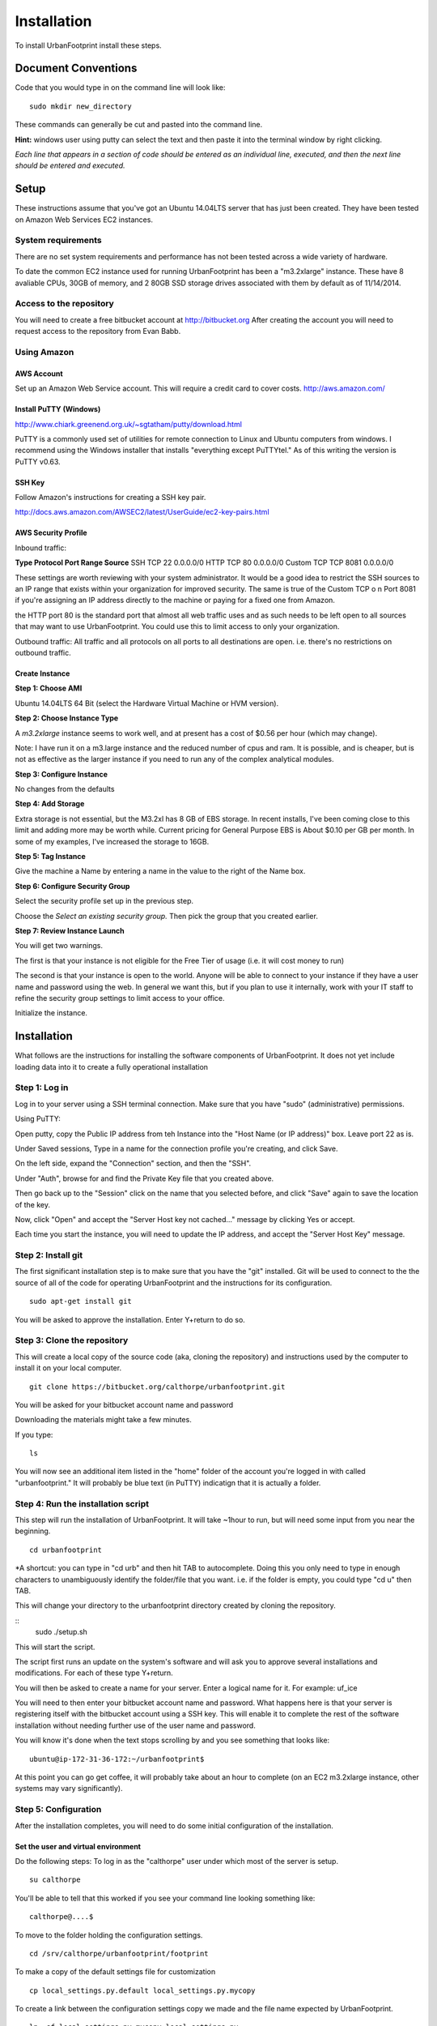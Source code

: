 Installation
============

To install UrbanFootprint install these steps.

Document Conventions
--------------------

Code that you would type in on the command line will look like:
::
  sudo mkdir new_directory

These commands can generally be cut and pasted into the command line. 

**Hint:** windows user using putty can select the text and then paste it into the terminal window by right clicking.

*Each line that appears in a section of code should be entered as an individual line, executed, and then the next line should be entered and executed.*

Setup
-----
These instructions assume that you've got an Ubuntu 14.04LTS server that has just been created. They have been tested on Amazon Web Services EC2 instances.

System requirements
___________________

There are no set system requirements and performance has not been tested across a wide variety of hardware.

To date the common EC2 instance used for running UrbanFootprint has been a "m3.2xlarge" instance. These have 8 avaliable CPUs, 30GB of memory, and 2 80GB SSD storage drives associated with them by default as of 11/14/2014.

Access to the repository
________________________
You will need to create a free bitbucket account at http://bitbucket.org
After creating the account you will need to request access to the repository from Evan Babb.

Using Amazon
____________

AWS Account
+++++++++++
Set up an Amazon Web Service account. This will require a credit card to cover costs.
http://aws.amazon.com/



Install PuTTY (Windows)
++++++++++++++++++++++++

http://www.chiark.greenend.org.uk/~sgtatham/putty/download.html

PuTTY is a commonly used set of utilities for remote connection to Linux and Ubuntu computers from windows.
I recommend using the Windows installer that installs "everything except PuTTYtel." As of this writing the version is PuTTY v0.63. 

SSH Key
+++++++

Follow Amazon's instructions for creating a SSH key pair.

http://docs.aws.amazon.com/AWSEC2/latest/UserGuide/ec2-key-pairs.html

AWS Security Profile
++++++++++++++++++++

Inbound traffic:
 
**Type         Protocol    Port Range  Source**
SSH          TCP         22          0.0.0.0/0
HTTP         TCP         80          0.0.0.0/0
Custom TCP   TCP         8081        0.0.0.0/0


These settings are worth reviewing with your system administrator.
It would be a good idea to restrict the SSH sources to an IP range that exists within your organization for improved security. The same is true of the Custom TCP o n Port 8081 if you're assigning an IP address directly to the machine or paying for a fixed one from Amazon. 

the HTTP port 80 is the standard port that almost all web traffic uses and as such needs to be left open to all sources that may want to use UrbanFootprint. You could use this to limit access to only your organization.


Outbound traffic:
All traffic and all protocols on all ports to all destinations are open. i.e. there's no restrictions on outbound traffic.

Create Instance
+++++++++++++++

**Step 1: Choose AMI**

Ubuntu 14.04LTS 64 Bit (select the Hardware Virtual Machine or HVM version). 

**Step 2: Choose Instance Type**

A *m3.2xlarge* instance seems to work well, and at present has a cost of $0.56 per hour (which may change).

Note: I have run it on a m3.large instance and the reduced number of cpus and ram. It is possible, and is cheaper, but is not as effective as the larger instance if you need to run any of the complex analytical modules.  

**Step 3: Configure Instance**

No changes from the defaults 

**Step 4: Add Storage**

Extra storage is not essential, but the M3.2xl has 8 GB of EBS storage. In recent installs, I've been coming close to this limit and adding more may be worth while. Current pricing for General Purpose EBS is About $0.10 per GB per month. In some of my examples, I've increased the storage to 16GB.

**Step 5: Tag Instance**

Give the machine a Name by entering a name in the value to the right of the Name box.

**Step 6: Configure Security Group**

Select the security profile set up in the previous step.

Choose the *Select an existing security group.* Then pick the group that you created earlier.

**Step 7: Review Instance Launch**

You will get two warnings.

The first is that your instance is not eligible for the Free Tier of usage (i.e. it will cost money to run)

The second is that your instance is open to the world. Anyone will be able to connect to your instance if they have a user name and password using the web. In general we want this, but if you plan to use it internally, work with your IT staff to refine the security group settings to limit access to your office.


Initialize the instance.
 

Installation
------------

What follows are the instructions for installing the software components of UrbanFootprint. It does not yet include loading data into it to create a fully operational installation

Step 1: Log in
______________

Log in to your server using a SSH terminal connection. Make sure that you have "sudo" (administrative) permissions.

Using PuTTY:

Open putty, copy the Public IP address from teh Instance into the "Host Name (or IP address)" box. Leave port 22 as is.

Under Saved sessions, Type in a name for the connection profile you're creating, and click Save.

On the left side, expand the "Connection" section, and then the "SSH".

Under "Auth", browse for and find the Private Key file that you created above.

Then go back up to the "Session" click on the name that you selected before, and click "Save" again to save the location of the key.

Now, click "Open" and accept the "Server Host key not cached..." message by clicking Yes or accept.

Each time you start the instance, you will need to update the IP address, and accept the "Server Host Key" message.

Step 2: Install git
___________________
The first significant installation step is to make sure that you have the "git" installed. Git will be used to connect to the the source of all of the code for operating UrbanFootprint and the instructions for its configuration.
::
  sudo apt-get install git

You will be asked to approve the installation. Enter Y+return to do so.

Step 3: Clone the repository
____________________________

This will create a local copy of the source code (aka, cloning the repository) and instructions used by the computer to install it on your local computer.
::
  git clone https://bitbucket.org/calthorpe/urbanfootprint.git 

You will be asked for your bitbucket account name and password

Downloading the materials might take a few minutes.

If you type:
::
  ls

You will now see an additional item listed in the "home" folder of the account you're logged in with called "urbanfootprint." It will probably be blue text (in PuTTY) indicatign that it is actually a folder.


Step 4: Run the installation script
___________________________________

This step will run the installation of UrbanFootprint. It will take ~1hour to run, but will need some input from you near the beginning.
::
  cd urbanfootprint
  
*A shortcut: you can type in "cd urb" and then hit TAB to autocomplete. Doing this you only need to type in enough characters to unambiguously identify the folder/file that you want. i.e. if the folder is empty, you could type "cd u" then TAB.

This will change your directory to the urbanfootprint directory created by cloning the repository.

::
  sudo ./setup.sh

This will start the script.

The script first runs an update on the system's software and will ask you to approve several installations and modifications. For each of these type Y+return.

You will then be asked to create a name for your server. Enter a logical name for it. For example: uf_ice

You will need to then enter your bitbucket account name and password. What happens here is that your server is registering itself with the bitbucket account using a SSH key. This will enable it to complete the rest of the software installation without needing further use of the user name and password.

You will know it's done when the text stops scrolling by and you see something that looks like:
::
  ubuntu@ip-172-31-36-172:~/urbanfootprint$

At this point you can go get coffee, it will probably take about an hour to complete (on an EC2 m3.2xlarge instance, other systems may vary significantly).


Step 5: Configuration
_____________________

After the installation completes, you will need to do some initial configuration of the installation.

Set the user and virtual environment
++++++++++++++++++++++++++++++++++++

Do the following steps:
To log in as the "calthorpe" user under which most of the server is setup.
::
  su calthorpe

You'll be able to tell that this worked if you see your command line looking something like:
::
  calthorpe@....$


To move to the folder holding the configuration settings.
::
  cd /srv/calthorpe/urbanfootprint/footprint

To make a copy of the default settings file for customization
::
  cp local_settings.py.default local_settings.py.mycopy

To create a link between the configuration settings copy we made and the file name expected by UrbanFootprint.
::
  ln -sf local_settings.py.mycopy local_settings.py

Step 6: Add yourself as an administrator
________________________________________
We need to edit the local_settings.py file to add you as an administrator.
::
  nano local_settings.py

Then use the arrow keys to scroll all the way to the bottom. Insert the following after the last line in the file.
::
  ADMINS = (
    ('Your Name', 'you@example.com'),
  )

use the arrow keys to update your name and email leaving the quotes.

Exit by using Ctrl+x, and then typing Y when asked to save the file.

Your user name is your name, and default password is <username>@uf

Step 7: Check the services
__________________________

Run:
::
  sudo supervisorctl status

You should then see the following:
:: 
  ubuntu@ip-172-31-2-7:~$ sudo supervisorctl status
  calthorpe_www                    RUNNING    pid 7336, uptime 0:30:17
  celery_flower                    RUNNING    pid 7340, uptime 0:30:17
  celery_worker                    RUNNING    pid 7339, uptime 0:30:17
  celerybeat                       RUNNING    pid 7342, uptime 0:30:17
  node_socketio                    RUNNING    pid 7341, uptime 0:30:17
  tilestache                       FATAL      Exited too quickly (process log may have details)

Tilestache will be unable to run until we give it some mapping data to work with.

This concludes the primary installation of UrbanFootprint.

If you would like, you can now remove the urbanfootprint directory in /home/ubuntu by:
::
  rm -rf urbanfootprint


Step 8: Transfer base data to server
____________________________________

I recommend using FileZilla (or similar SFTP capable FTP Client) to get your data onto the server.

Establish a connection profile, and specify the use of the username (ubuntu for an EC2 instance) and making sure that your pageant install is loading the ssh key. 

Transfer the <filename>.dump file to the server

An alternative is:

::
  curl http://downloads.ice.ucdavis.edu/~neroth/uf/yolo_stage_db.dump

Step 9: Create a staging database
_________________________________

Switch your user name to the calthorpe user and activate the virtual environment that UrbanFootprint runs in. You will need to do activate the virtual environment any time you're making changes to UrbanFootprint's configuration from the commandline.

if you don't see the start of the command prompt looking like:
::
  calthorpe@....$

Switch to the calthorpe user.
::
  su calthorpe

And enter the calthorpe password: Calthorpe123

Activate the virtual environment
::
  cd /srv/calthorpe/urbanfootprint/
  source /srv/calthorpe_env/bin/activate

After activating the virtual environment your command prompt should look like:
::
  (calthorpe_env)calthorpe@...$


Create a staging database
::
  createdb stage_db

If you get an error stating that the database "calthorpe" does not exist, create the calthorpe database for convenience.
::
  createdb calthorpe

Then:
::
  createdb stage_db

Add the postgis extension to stage_db
::
  psql -d stage_db -c "CREATE EXTENSION postgis;"

Then import the database dump to the staging database.
::
  pg_restore -d stage_db /home/ubuntu/UF_yolo_data.dump

This is assuming the data you're loading is in a file called UF_yolo_data.dump and that it is in the home directory of the ubuntu user. Adjust the path to the dump file as needed.

Step 10. Prepare for data import 
________________________________

First, a work around that is needed on Amazon instances to work within the security system.

Note: If you're doing a non-amazon installation then you'llw ant to substitute "local_prod" in place of "amazon_local" and can skip past the next few lines to "configuring the connection to the staging database".

Copy the PEM file that you're using to connect to the server to the /home/calthorpe/.ssh

First upload it the same way you did the data dump file to /home/ubuntu/ 

Then do the following which will move the pem file to the calthorpe user folders and set permissions so that it can be used as a ssh key.
::
  cd /home/calthorpe/.ssh
  sudo mv /home/ubuntu/<name>.pem <name>.pem
  sudo chmod 600 <name>.pem
  sudo chown calthorpe:calthorpe <name>.pem

Update the fabric host files so that they recognize that key/pem file
::
  cd /srv/calthorpe/urbanfootprint/fabfile/hosts
  nano __init__.py

In the def amazon_local(): section, update the path at:
::
  env.key_filename = '/home/calthorpe/.ssh/pemfile.pem'

To point to the pem file you just copied into place.

Then save the changes with Ctrl+X and Y to save the changes.

Next we need to make sure that the file is not over written the next time we pull an update of the code (which will happen shortly).
::
  git commit -a -m "adjusted local settings"

This records our changes into the local copy of the git repository so that they are not over written.

Connecting to the staging database
++++++++++++++++++++++++++++++++++

Last, we need to tell UrbanFootprint how it is going to connect to the staging database.

This tutorial is built around the SACOG data model so we'll use that now.
::
  cd /srv/calthorpe/urbanfootprint/footprint/client/configuration/sacog
  nano sacog_init.py

Look for a section that like: (approximatley line 45, use Ctrl+C to show the line number where the cursor is at present).
::
  def import_database(self):
    if settings.USE_LOCAL_SAMPLE_DATA_SETS:
      ...
    else:
      return dict(
        host = 'localhost',
        database = 'stage_db',
        user = 'calthorpe',
        password = 'Calthorpe123'
      )

Edit the host = and database = to point to 'localhost', and the name of your staging database resepectively (so they may look like the example above)

And then commit our changes to git.
::
  git commit -a -m "adjusted staging database settings"


Step 11. Build UrbanFootprint
_____________________________

Some of these steps may take a long time to complete

Switch back to the main urbanfootprint folder.
::
  cd /srv/calthorpe/urbanfootprint

Specify the client name and settings (takes about 2min.)
::
  fab amazon_local client:sacog

Import the staging database settings (takes about 2min.)
::
  fab amazon_local local_settings:stage

Do a code update. This is an abbreviated version of the installation that we did earlier. (takes about 2 min.)
::
  fab amazon_local deploy

Do the data import and system setup. (takes 30min+)
::
  fab amazon_local recreate_dev

You will be asked twice if you want to continue because if you have an existing UrbanFootprint database of the same name it will be completely overwritten by this step.  

Other Useful Items
------------------

Dumping a Database
__________________

::
  pg_dump -Fc [database] > [dumpfile]

example:
::
  pg_dump - Fc stage_db > yolo_stage.dump  

